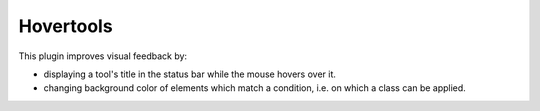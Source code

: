 Hovertools
==========

This plugin improves visual feedback by:

* displaying a tool's title in the status bar while the mouse hovers over it.
* changing background color of elements which match a condition, i.e. on which
  a class can be applied.

